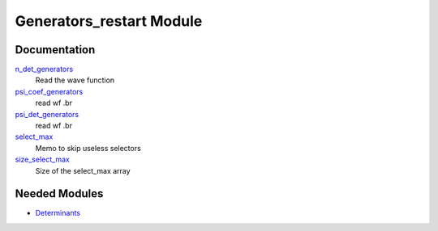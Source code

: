 =========================
Generators_restart Module
=========================

Documentation
=============

.. Do not edit this section. It was auto-generated from the
.. by the `update_README.py` script.

`n_det_generators <http://github.com/LCPQ/quantum_package/tree/master/src/Generators_restart/generators.irp.f#L3>`_
  Read the wave function


`psi_coef_generators <http://github.com/LCPQ/quantum_package/tree/master/src/Generators_restart/generators.irp.f#L21>`_
  read wf
  .br


`psi_det_generators <http://github.com/LCPQ/quantum_package/tree/master/src/Generators_restart/generators.irp.f#L20>`_
  read wf
  .br


`select_max <http://github.com/LCPQ/quantum_package/tree/master/src/Generators_restart/generators.irp.f#L52>`_
  Memo to skip useless selectors


`size_select_max <http://github.com/LCPQ/quantum_package/tree/master/src/Generators_restart/generators.irp.f#L44>`_
  Size of the select_max array

Needed Modules
==============

.. Do not edit this section. It was auto-generated from the
.. by the `update_README.py` script.

.. image:: tree_dependency.png

* `Determinants <http://github.com/LCPQ/quantum_package/tree/master/src/Determinants>`_

